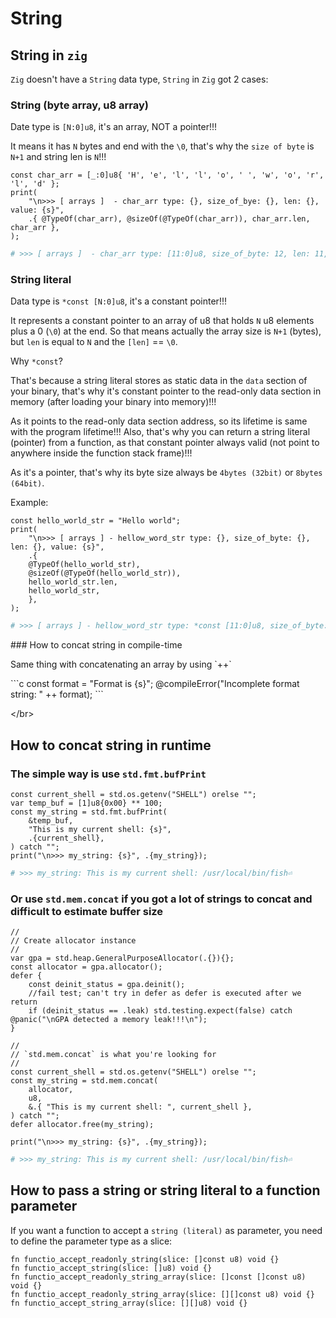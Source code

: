 * String

** String in =zig=

=Zig= doesn't have a =String= data type, =String= in =Zig= got 2 cases:

*** String (byte array, u8 array)

Date type is ~[N:0]u8~, it's an array, NOT a pointer!!!

It means it has =N= bytes and end with the ~\0~, that's why the =size of byte= is =N+1= and string len is =N=!!!

#+BEGIN_SRC zig
  const char_arr = [_:0]u8{ 'H', 'e', 'l', 'l', 'o', ' ', 'w', 'o', 'r', 'l', 'd' };
  print(
      "\n>>> [ arrays ]  - char_arr type: {}, size_of_bye: {}, len: {}, value: {s}",
      .{ @TypeOf(char_arr), @sizeOf(@TypeOf(char_arr)), char_arr.len, char_arr },
  );
#+END_SRC

#+BEGIN_SRC bash
  # >>> [ arrays ]  - char_arr type: [11:0]u8, size_of_byte: 12, len: 11, value: Hello world
#+END_SRC


*** String literal

Data type is ~*const [N:0]u8~, it's a constant pointer!!!

It represents a constant pointer to an array of u8 that holds =N= u8 elements plus a 0 (=\0=) at the end. So that means actually the array size is =N+1= (bytes), but ~len~ is equal to =N= and the ~[len]~ == ~\0~.

Why ~*const~?

That's because a string literal stores as static data in the =data= section of your binary, that's why it's constant pointer to the read-only data section in memory (after loading your binary into memory)!!!

As it points to the read-only data section address, so its lifetime is same with the program lifetime!!! Also, that's why you can return a string literal (pointer) from a function, as that constant pointer always valid (not point to anywhere inside the function stack frame)!!!

As it's a pointer, that's why its byte size always be =4bytes (32bit)= or =8bytes (64bit)=.

Example:

#+BEGIN_SRC zig
  const hello_world_str = "Hello world";
  print(
      "\n>>> [ arrays ] - hellow_word_str type: {}, size_of_byte: {}, len: {}, value: {s}",
      .{
      @TypeOf(hello_world_str),
      @sizeOf(@TypeOf(hello_world_str)),
      hello_world_str.len,
      hello_world_str,
      },
  );
#+END_SRC

#+BEGIN_SRC bash
  # >>> [ arrays ] - hellow_word_str type: *const [11:0]u8, size_of_byte: 8, len: 11, value: Hello world
#+END_SRC


### How to concat string in compile-time

Same thing with concatenating an array by using `++`

```c
const format = "Format is {s}";
@compileError("Incomplete format string: " ++ format);
```

</br>


** How to concat string in runtime

*** The simple way is use ~std.fmt.bufPrint~

#+BEGIN_SRC zig
  const current_shell = std.os.getenv("SHELL") orelse "";
  var temp_buf = [1]u8{0x00} ** 100;
  const my_string = std.fmt.bufPrint(
      &temp_buf,
      "This is my current shell: {s}",
      .{current_shell},
  ) catch "";
  print("\n>>> my_string: {s}", .{my_string});
#+END_SRC

#+BEGIN_SRC bash
  # >>> my_string: This is my current shell: /usr/local/bin/fish⏎
#+END_SRC


*** Or use ~std.mem.concat~ if you got a lot of strings to concat and difficult to estimate buffer size

#+BEGIN_SRC zig
  //
  // Create allocator instance
  //
  var gpa = std.heap.GeneralPurposeAllocator(.{}){};
  const allocator = gpa.allocator();
  defer {
      const deinit_status = gpa.deinit();
      //fail test; can't try in defer as defer is executed after we return
      if (deinit_status == .leak) std.testing.expect(false) catch @panic("\nGPA detected a memory leak!!!\n");
  }

  //
  // `std.mem.concat` is what you're looking for
  //
  const current_shell = std.os.getenv("SHELL") orelse "";
  const my_string = std.mem.concat(
      allocator,
      u8,
      &.{ "This is my current shell: ", current_shell },
  ) catch "";
  defer allocator.free(my_string);

  print("\n>>> my_string: {s}", .{my_string});
#+END_SRC

#+BEGIN_SRC bash
  # >>> my_string: This is my current shell: /usr/local/bin/fish⏎
#+END_SRC


** How to pass a string or string literal to a function parameter

If you want a function to accept a =string (literal)= as parameter, you need to define the parameter type as a slice:

#+BEGIN_SRC zig
  fn functio_accept_readonly_string(slice: []const u8) void {}
  fn functio_accept_string(slice: []u8) void {}
  fn functio_accept_readonly_string_array(slice: []const []const u8) void {}
  fn functio_accept_readonly_string_array(slice: [][]const u8) void {}
  fn functio_accept_string_array(slice: [][]u8) void {}
#+END_SRC

